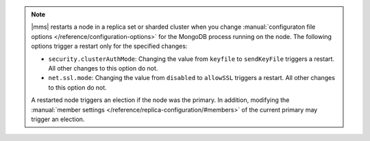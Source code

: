 .. note::

   |mms| restarts a node in a replica set or sharded cluster when you
   change :manual:`configuraton file options </reference/configuration-options>`
   for the MongoDB process running on the node. The following options trigger
   a restart only for the specified changes:


   - ``security.clusterAuthMode``: Changing the value from ``keyfile``
     to ``sendKeyFile`` triggers a restart. All other changes to this
     option do not.

   - ``net.ssl.mode``: Changing the value from ``disabled`` to
     ``allowSSL`` triggers a restart. All other changes to this option
     do not.

   A restarted node triggers an election if the node was the primary.
   In addition, modifying the :manual:`member settings 
   </reference/replica-configuration/#members>`
   of the current primary may trigger an election.
